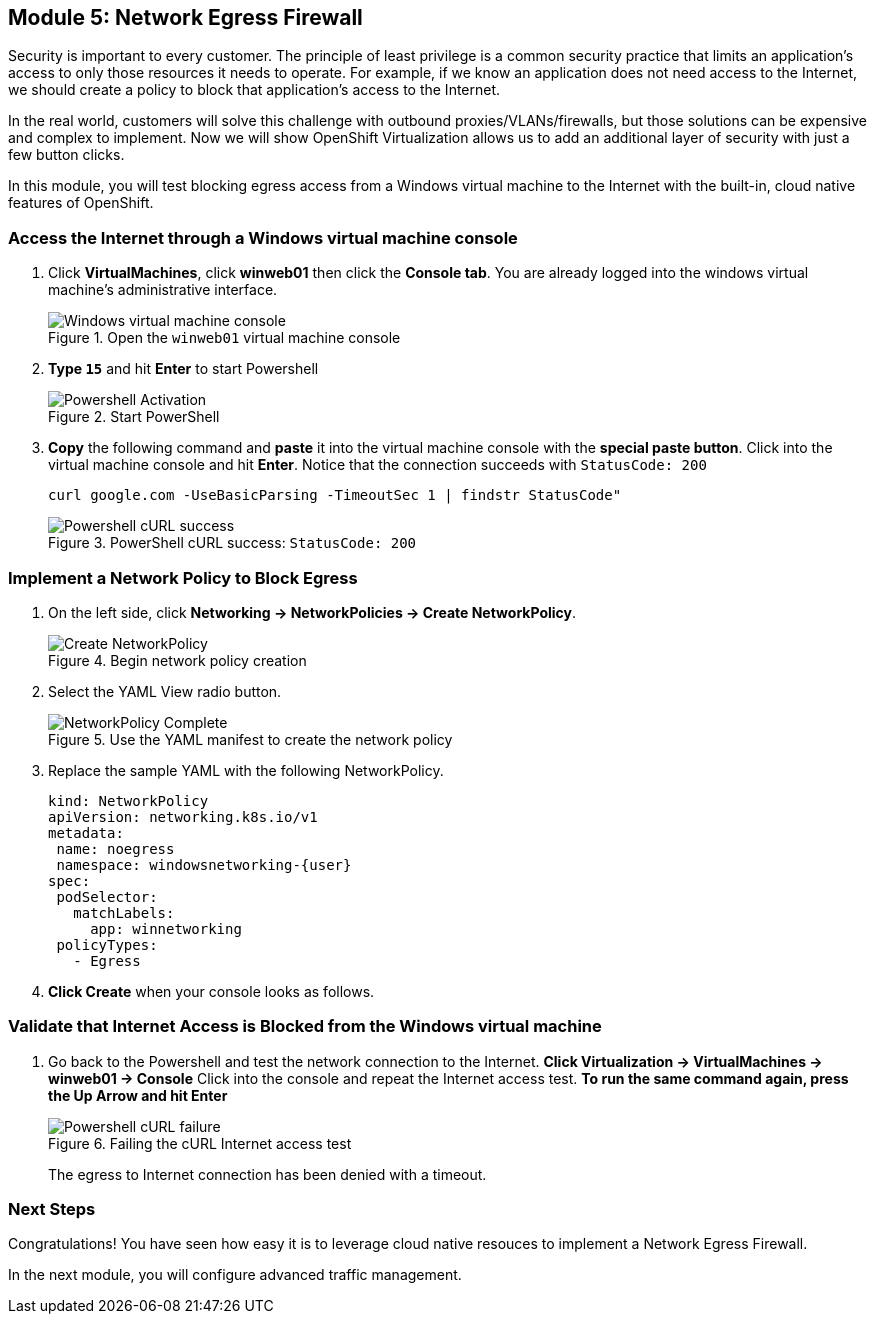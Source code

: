 == Module 5: Network Egress Firewall

Security is important to every customer.
The principle of least privilege is a common security practice that limits an application's access to only those resources it needs to operate.
For example, if we know an application does not need access to the Internet, we should create a policy to block that application's access to the Internet.

In the real world, customers will solve this challenge with outbound proxies/VLANs/firewalls, but those solutions can be expensive and complex to implement.
Now we will show OpenShift Virtualization allows us to add an additional layer of security with just a few button clicks.

In this module, you will test blocking egress access from a Windows virtual machine to the Internet with the built-in, cloud native features of OpenShift.

=== Access the Internet through a Windows virtual machine console

. Click *VirtualMachines*, click *winweb01* then click the *Console tab*.
You are already logged into the windows virtual machine's administrative interface.
+
.Open the `winweb01` virtual machine console
image::module-5-winweb01-console.png[Windows virtual machine console]

. *Type `15`* and hit *Enter* to start Powershell
+
.Start PowerShell
image::module-5-powershell-01.png[Powershell Activation]
+
. *Copy* the following command and *paste* it into the virtual machine console with the *special paste button*.
Click into the virtual machine console and hit *Enter*.
Notice that the connection succeeds with `StatusCode: 200`
+
[,console,subs="attributes",role=execute]
----
curl google.com -UseBasicParsing -TimeoutSec 1 | findstr StatusCode"
----
+
.PowerShell cURL success: `StatusCode: 200`
image::module-5-powershell-curl-success.png[Powershell cURL success]

=== Implement a Network Policy to Block Egress

. On the left side, click *Networking -> NetworkPolicies -> Create NetworkPolicy*.
+
.Begin network policy creation
image::module-5-netpol-create.png[Create NetworkPolicy]
+
. Select the YAML View radio button.
+
.Use the YAML manifest to create the network policy
image::module-5-netpol-complete.png[NetworkPolicy Complete]
+
. Replace the sample YAML with the following NetworkPolicy.
+
[,yaml,subs="attributes",role=execute]
----
kind: NetworkPolicy
apiVersion: networking.k8s.io/v1
metadata:
 name: noegress
 namespace: windowsnetworking-{user}
spec:
 podSelector:
   matchLabels:
     app: winnetworking
 policyTypes:
   - Egress
----
+
. *Click Create* when your console looks as follows.

=== Validate that Internet Access is Blocked from the Windows virtual machine

. Go back to the Powershell and test the network connection to the Internet.
*Click Virtualization -> VirtualMachines -> winweb01 -> Console*
Click into the console and repeat the Internet access test.
*To run the same command again, press the Up Arrow and hit Enter*
+
.Failing the cURL Internet access test
image::module-5-powershell-curl-failure.png[Powershell cURL failure]
+
The egress to Internet connection has been denied with a timeout.

=== Next Steps

Congratulations!
You have seen how easy it is to leverage cloud native resouces to implement a Network Egress Firewall.

In the next module, you will configure advanced traffic management.
